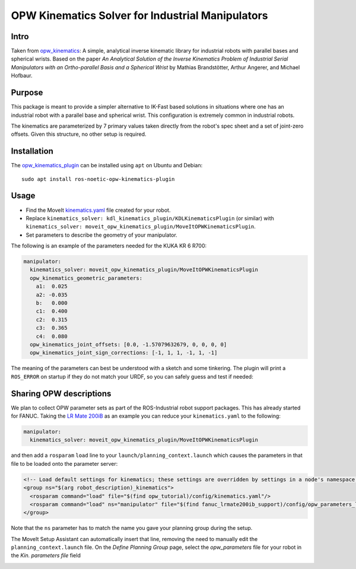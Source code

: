 OPW Kinematics Solver for Industrial Manipulators
==================================================

Intro
------

Taken from `opw_kinematics <https://github.com/Jmeyer1292/opw_kinematics>`_: 
A simple, analytical inverse kinematic library for industrial robots with parallel bases and spherical wrists.
Based on the paper *An Analytical Solution of the Inverse Kinematics Problem of Industrial Serial Manipulators
with an Ortho-parallel Basis and a Spherical Wrist* by Mathias Brandstötter, Arthur Angerer, and Michael Hofbaur.

Purpose
-------

This package is meant to provide a simpler alternative to IK-Fast based solutions in situations where one has an
industrial robot with a parallel base and spherical wrist. This configuration is extremely common in industrial robots.

The kinematics are parameterized by 7 primary values taken directly from the robot's spec sheet and a set of
joint-zero offsets. Given this structure, no other setup is required.

Installation
-------------

The `opw_kinematics_plugin <https://github.com/JeroenDM/moveit_opw_kinematics_plugin>`_ can be installed using ``apt`` on Ubuntu and Debian: ::

  sudo apt install ros-noetic-opw-kinematics-plugin

Usage
------

- Find the MoveIt `kinematics.yaml <../kinematics_configuration/kinematics_configuration_tutorial.html>`_ file created for your robot.
- Replace ``kinematics_solver: kdl_kinematics_plugin/KDLKinematicsPlugin`` (or similar) with ``kinematics_solver: moveit_opw_kinematics_plugin/MoveItOPWKinematicsPlugin``.
- Set parameters to describe the geometry of your manipulator.

The following is an example of the parameters needed for the KUKA KR 6 R700:

.. code-block:: yaml

   manipulator:
     kinematics_solver: moveit_opw_kinematics_plugin/MoveItOPWKinematicsPlugin
     opw_kinematics_geometric_parameters:
       a1:  0.025
       a2: -0.035
       b:   0.000
       c1:  0.400
       c2:  0.315
       c3:  0.365
       c4:  0.080
     opw_kinematics_joint_offsets: [0.0, -1.57079632679, 0, 0, 0, 0]
     opw_kinematics_joint_sign_corrections: [-1, 1, 1, -1, 1, -1]

The meaning of the parameters can best be understood with a sketch and some tinkering. The plugin will print a ``ROS_ERROR`` on startup if they
do not match your URDF, so you can safely guess and test if needed:

.. image:: images/opw.png
    
Sharing OPW descriptions
-------------------------

We plan to collect OPW parameter sets as part of the ROS-Industrial robot support packages. This has already started for FANUC.
Taking the `LR Mate 200iB <https://github.com/ros-industrial/fanuc/blob/kinetic-devel/fanuc_m10ia_support/config/opw_parameters_m10ia.yaml>`_ as
an example you can reduce your ``kinematics.yaml`` to the following:

.. code-block:: yaml

   manipulator:
     kinematics_solver: moveit_opw_kinematics_plugin/MoveItOPWKinematicsPlugin

and then add a ``rosparam`` ``load`` line to your ``launch/planning_context.launch`` which causes the parameters in that file to be loaded onto the parameter server:

.. code-block:: xml

   <!-- Load default settings for kinematics; these settings are overridden by settings in a node's namespace -->
   <group ns="$(arg robot_description)_kinematics">
     <rosparam command="load" file="$(find opw_tutorial)/config/kinematics.yaml"/>
     <rosparam command="load" ns="manipulator" file="$(find fanuc_lrmate200ib_support)/config/opw_parameters_lrmate200ib.yaml"/>
   </group>

Note that the ``ns`` parameter has to match the name you gave your planning group during the setup.

The MoveIt Setup Assistant can automatically insert that line, removing the need to manually edit the ``planning_context.launch`` file. On the *Define Planning Group* page, select the *opw_parameters*
file for your robot in the *Kin. parameters file* field

.. image:: images/assistant.png
